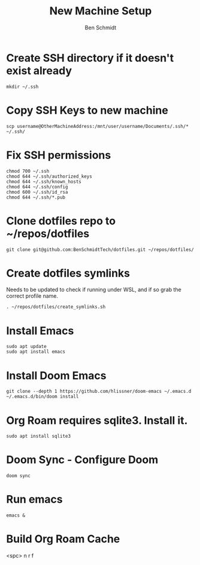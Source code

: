 #+TITLE:     New Machine Setup
#+AUTHOR:    Ben Schmidt
#+EMAIL:     benschmidt@benschmidt.tech

* Create SSH directory if it doesn't exist already
#+BEGIN_SRC shell
mkdir ~/.ssh
#+END_SRC

* Copy SSH Keys to new machine
#+BEGIN_SRC shell
scp username@OtherMachineAddress:/mnt/user/username/Documents/.ssh/* ~/.ssh/
#+END_SRC

* Fix SSH permissions
#+BEGIN_SRC shell
chmod 700 ~/.ssh
chmod 644 ~/.ssh/authorized_keys
chmod 644 ~/.ssh/known_hosts
chmod 644 ~/.ssh/config
chmod 600 ~/.ssh/id_rsa
chmod 644 ~/.ssh/*.pub
#+END_SRC

* Clone dotfiles repo to ~/repos/dotfiles
#+BEGIN_SRC shell
git clone git@github.com:BenSchmidtTech/dotfiles.git ~/repos/dotfiles/
#+END_SRC

* Create dotfiles symlinks
Needs to be updated to check if running under WSL, and if so grab the correct profile name.
#+BEGIN_SRC shell
. ~/repos/dotfiles/create_symlinks.sh
#+END_SRC

* Install Emacs
#+BEGIN_SRC shell
sudo apt update
sudo apt install emacs
#+END_SRC

* Install Doom Emacs
#+BEGIN_SRC shell
git clone --depth 1 https://github.com/hlissner/doom-emacs ~/.emacs.d
~/.emacs.d/bin/doom install
#+END_SRC

* Org Roam requires sqlite3. Install it.
#+BEGIN_SRC shell
sudo apt install sqlite3
#+END_SRC

* Doom Sync - Configure Doom
#+BEGIN_SRC shell
doom sync
#+END_SRC

* Run emacs
#+BEGIN_SRC shell
emacs &
#+END_SRC

* Build Org Roam Cache
<spc> n r f
